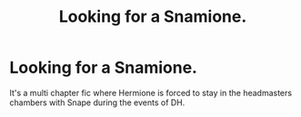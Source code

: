#+TITLE: Looking for a Snamione.

* Looking for a Snamione.
:PROPERTIES:
:Author: AardvarkEmpress
:Score: 0
:DateUnix: 1621725475.0
:DateShort: 2021-May-23
:FlairText: What's That Fic?
:END:
It's a multi chapter fic where Hermione is forced to stay in the headmasters chambers with Snape during the events of DH.

